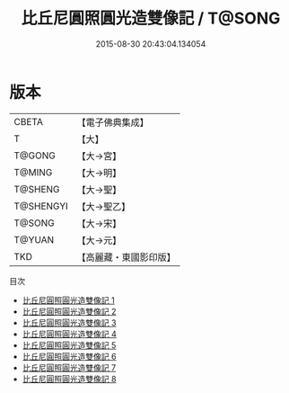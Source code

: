 #+TITLE: 比丘尼圓照圓光造雙像記 / T@SONG

#+DATE: 2015-08-30 20:43:04.134054
* 版本
 |     CBETA|【電子佛典集成】|
 |         T|【大】     |
 |    T@GONG|【大→宮】   |
 |    T@MING|【大→明】   |
 |   T@SHENG|【大→聖】   |
 | T@SHENGYI|【大→聖乙】  |
 |    T@SONG|【大→宋】   |
 |    T@YUAN|【大→元】   |
 |       TKD|【高麗藏・東國影印版】|
目次
 - [[file:KR6k0044_001.txt][比丘尼圓照圓光造雙像記 1]]
 - [[file:KR6k0044_002.txt][比丘尼圓照圓光造雙像記 2]]
 - [[file:KR6k0044_003.txt][比丘尼圓照圓光造雙像記 3]]
 - [[file:KR6k0044_004.txt][比丘尼圓照圓光造雙像記 4]]
 - [[file:KR6k0044_005.txt][比丘尼圓照圓光造雙像記 5]]
 - [[file:KR6k0044_006.txt][比丘尼圓照圓光造雙像記 6]]
 - [[file:KR6k0044_007.txt][比丘尼圓照圓光造雙像記 7]]
 - [[file:KR6k0044_008.txt][比丘尼圓照圓光造雙像記 8]]
